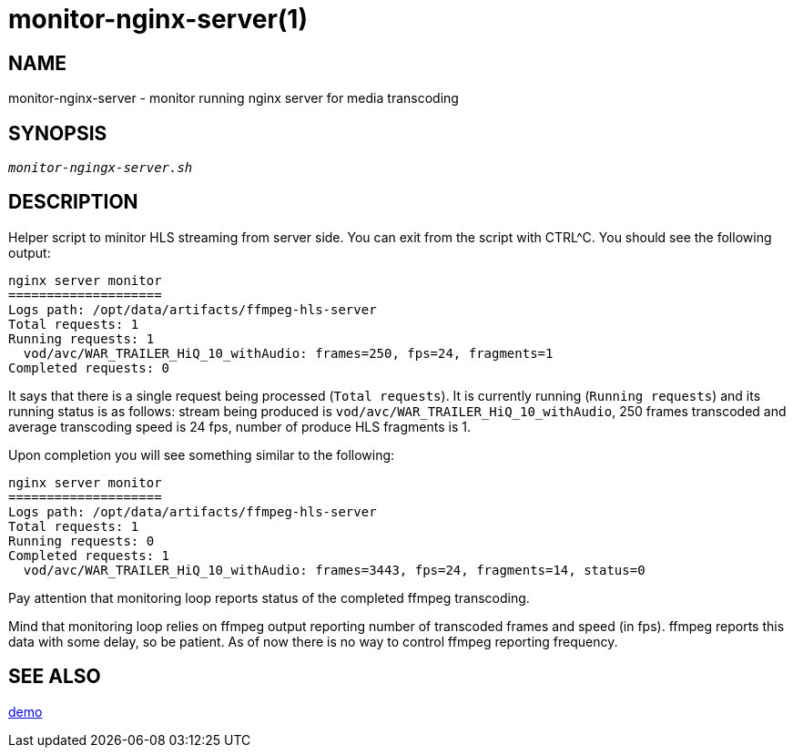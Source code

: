 monitor-nginx-server(1)
=======================

NAME
----
monitor-nginx-server - monitor running nginx server for media transcoding

SYNOPSIS
--------
[verse]
'monitor-ngingx-server.sh'

DESCRIPTION
-----------
Helper script to minitor HLS streaming from server side. You can exit from
the script with CTRL^C. You should see the following output:

------------
nginx server monitor
====================
Logs path: /opt/data/artifacts/ffmpeg-hls-server
Total requests: 1
Running requests: 1
  vod/avc/WAR_TRAILER_HiQ_10_withAudio: frames=250, fps=24, fragments=1
Completed requests: 0
------------

It says that there is a single request being processed (`Total requests`).
It is currently running (`Running requests`) and its running status is as
follows: stream being produced is `vod/avc/WAR_TRAILER_HiQ_10_withAudio`,
250 frames transcoded and average transcoding speed is 24 fps, number of
produce HLS fragments is 1.

Upon completion you will see something similar to the following:
------------
nginx server monitor
====================
Logs path: /opt/data/artifacts/ffmpeg-hls-server
Total requests: 1
Running requests: 0
Completed requests: 1
  vod/avc/WAR_TRAILER_HiQ_10_withAudio: frames=3443, fps=24, fragments=14, status=0
------------
Pay attention that monitoring loop reports status of the completed ffmpeg
transcoding.

Mind that monitoring loop relies on ffmpeg output reporting number of
transcoded frames and speed (in fps). ffmpeg reports this data with some
delay, so be patient. As of now there is no way to control ffmpeg reporting
frequency.

SEE ALSO
--------
link:demo.asciidoc[demo]
